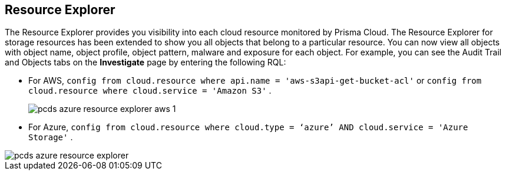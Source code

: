 [#resource-explorer]
== Resource Explorer
The Resource Explorer provides you visibility into each cloud resource monitored by Prisma Cloud. The Resource Explorer for storage resources has been extended to show you all objects that belong to a particular resource. You can now view all objects with object name, object profile, object pattern, malware and exposure for each object. For example, you can see the Audit Trail and Objects tabs on the *Investigate* page by entering the following RQL:

* For AWS, `config from cloud.resource where api.name = 'aws-s3api-get-bucket-acl'` or `config from cloud.resource where cloud.service = 'Amazon S3'` .
+
image::pcds-azure-resource-explorer-aws-1.png[scale=40]

* For Azure, `config from cloud.resource where cloud.type = ‘azure’ AND cloud.service = 'Azure Storage'` .

image::pcds-azure-resource-explorer.png[scale=40]


